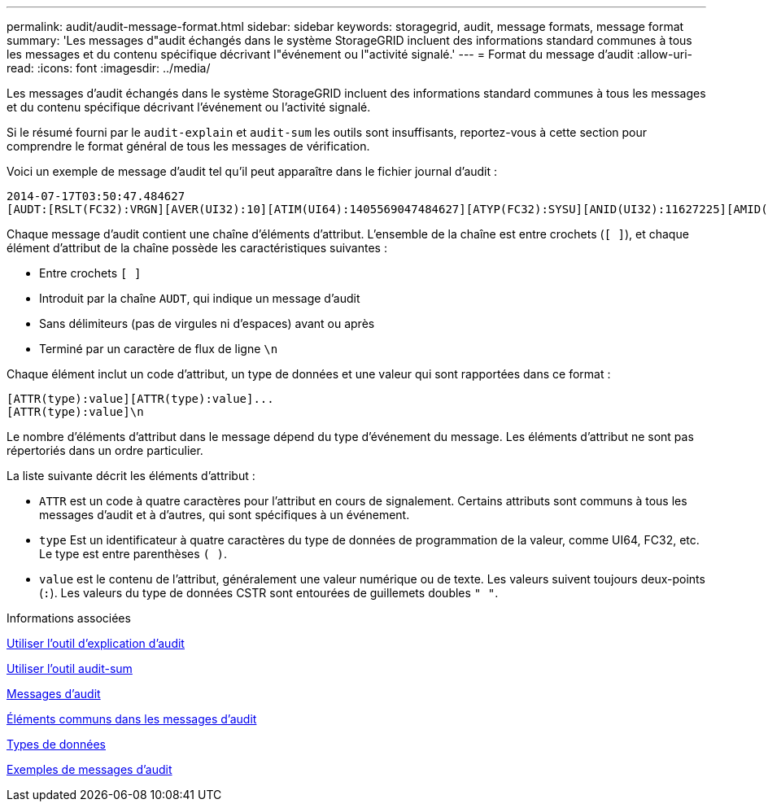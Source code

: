 ---
permalink: audit/audit-message-format.html 
sidebar: sidebar 
keywords: storagegrid, audit, message formats, message format 
summary: 'Les messages d"audit échangés dans le système StorageGRID incluent des informations standard communes à tous les messages et du contenu spécifique décrivant l"événement ou l"activité signalé.' 
---
= Format du message d'audit
:allow-uri-read: 
:icons: font
:imagesdir: ../media/


[role="lead"]
Les messages d'audit échangés dans le système StorageGRID incluent des informations standard communes à tous les messages et du contenu spécifique décrivant l'événement ou l'activité signalé.

Si le résumé fourni par le `audit-explain` et `audit-sum` les outils sont insuffisants, reportez-vous à cette section pour comprendre le format général de tous les messages de vérification.

Voici un exemple de message d'audit tel qu'il peut apparaître dans le fichier journal d'audit :

[listing]
----
2014-07-17T03:50:47.484627
[AUDT:[RSLT(FC32):VRGN][AVER(UI32):10][ATIM(UI64):1405569047484627][ATYP(FC32):SYSU][ANID(UI32):11627225][AMID(FC32):ARNI][ATID(UI64):9445736326500603516]]
----
Chaque message d'audit contient une chaîne d'éléments d'attribut. L'ensemble de la chaîne est entre crochets (`[ ]`), et chaque élément d'attribut de la chaîne possède les caractéristiques suivantes :

* Entre crochets `[ ]`
* Introduit par la chaîne `AUDT`, qui indique un message d'audit
* Sans délimiteurs (pas de virgules ni d'espaces) avant ou après
* Terminé par un caractère de flux de ligne `\n`


Chaque élément inclut un code d'attribut, un type de données et une valeur qui sont rapportées dans ce format :

[listing]
----
[ATTR(type):value][ATTR(type):value]...
[ATTR(type):value]\n
----
Le nombre d'éléments d'attribut dans le message dépend du type d'événement du message. Les éléments d'attribut ne sont pas répertoriés dans un ordre particulier.

La liste suivante décrit les éléments d'attribut :

* `ATTR` est un code à quatre caractères pour l'attribut en cours de signalement. Certains attributs sont communs à tous les messages d'audit et à d'autres, qui sont spécifiques à un événement.
* `type` Est un identificateur à quatre caractères du type de données de programmation de la valeur, comme UI64, FC32, etc. Le type est entre parenthèses `( )`.
* `value` est le contenu de l'attribut, généralement une valeur numérique ou de texte. Les valeurs suivent toujours deux-points (`:`). Les valeurs du type de données CSTR sont entourées de guillemets doubles `" "`.


.Informations associées
xref:using-audit-explain-tool.adoc[Utiliser l'outil d'explication d'audit]

xref:using-audit-sum-tool.adoc[Utiliser l'outil audit-sum]

xref:audit-messages-main.adoc[Messages d'audit]

xref:common-elements-in-audit-messages.adoc[Éléments communs dans les messages d'audit]

xref:data-types.adoc[Types de données]

xref:audit-message-examples.adoc[Exemples de messages d'audit]

